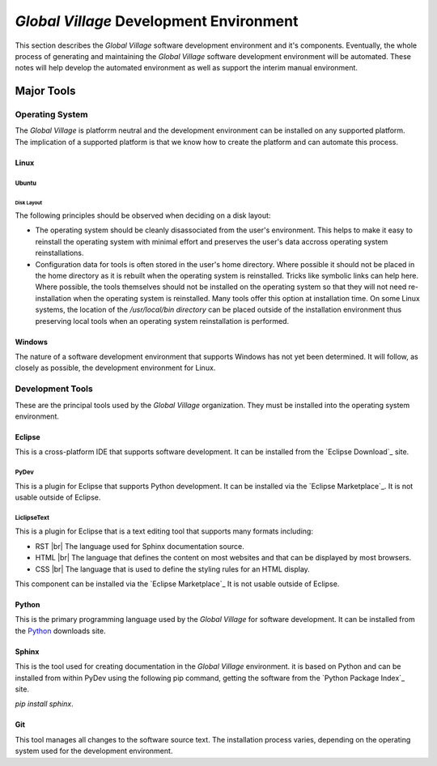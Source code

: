 ########################################
*Global Village* Development Environment
########################################

This section describes the *Global Village* software development environment and
it's components. Eventually, the whole process of generating and maintaining the
*Global Village* software development environment will be automated. These notes
will help develop the automated environment as well as support the interim
manual environment.

***********
Major Tools
***********

Operating System
================

The *Global Village* is platforrm neutral and the development environment can be
installed on any supported platform. The implication of a supported platform is
that we know how to create the platform and can automate this process.

Linux
-----

Ubuntu
^^^^^^

Disk Layout
"""""""""""

The following principles should be observed when deciding on a disk layout:

* The operating system should be cleanly disassociated from the user's
  environment. This helps to make it easy to reinstall the operating system with
  minimal effort and preserves the user's data accross operating system
  reinstallations.
* Configuration data for tools is often stored in the user's home directory.
  Where possible it should not be placed in the home directory as it is rebuilt
  when the operating system is reinstalled. Tricks like symbolic links can help
  here. Where possible, the tools themselves should not be installed on the
  operating system so that they will not need re-installation when the operating
  system is reinstalled. Many tools offer this option at installation time. On
  some Linux systems, the location of the `/usr/local/bin directory` can be
  placed outside of the installation environment thus preserving local tools
  when an operating system reinstallation is performed.

Windows
-------

The nature of a software development environment that supports Windows has not
yet been determined. It will follow, as closely as possible, the development
environment for Linux.

Development Tools
=================

These are the principal tools used by the *Global Village* organization. They
must be installed into the operating system environment.

Eclipse
-------

This is a cross-platform IDE that supports software development. It can be
installed from the `Eclipse Download`_ site.

PyDev
^^^^^

This is a plugin for Eclipse that supports Python development. It can be
installed via the `Eclipse Marketplace`_. It is not usable outside of Eclipse.

LiclipseText
^^^^^^^^^^^^

This is a plugin for Eclipse that is a text editing tool that supports many
formats including:

* RST |br| 
  The language used for Sphinx documentation source.
* HTML |br| 
  The language that defines the content on most websites and that can be
  displayed by most browsers.
* CSS |br| 
  The language that is used to define the styling rules for an HTML display.

This component can be installed via the `Eclipse Marketplace`_ It is not usable
outside of Eclipse.

Python
------

This is the primary programming language used by the *Global Village* for
software development. It can be installed from the `Python`_ downloads site.

Sphinx
------

This is the tool used for creating documentation in the *Global Village*
environment. it is based on Python and can be installed from within PyDev using
the following pip command, getting the software from the
`Python Package Index`_ site.

`pip install sphinx`.

Git
---

This tool manages all changes to the software source text. The installation
process varies, depending on the operating system used for the development
environment.
